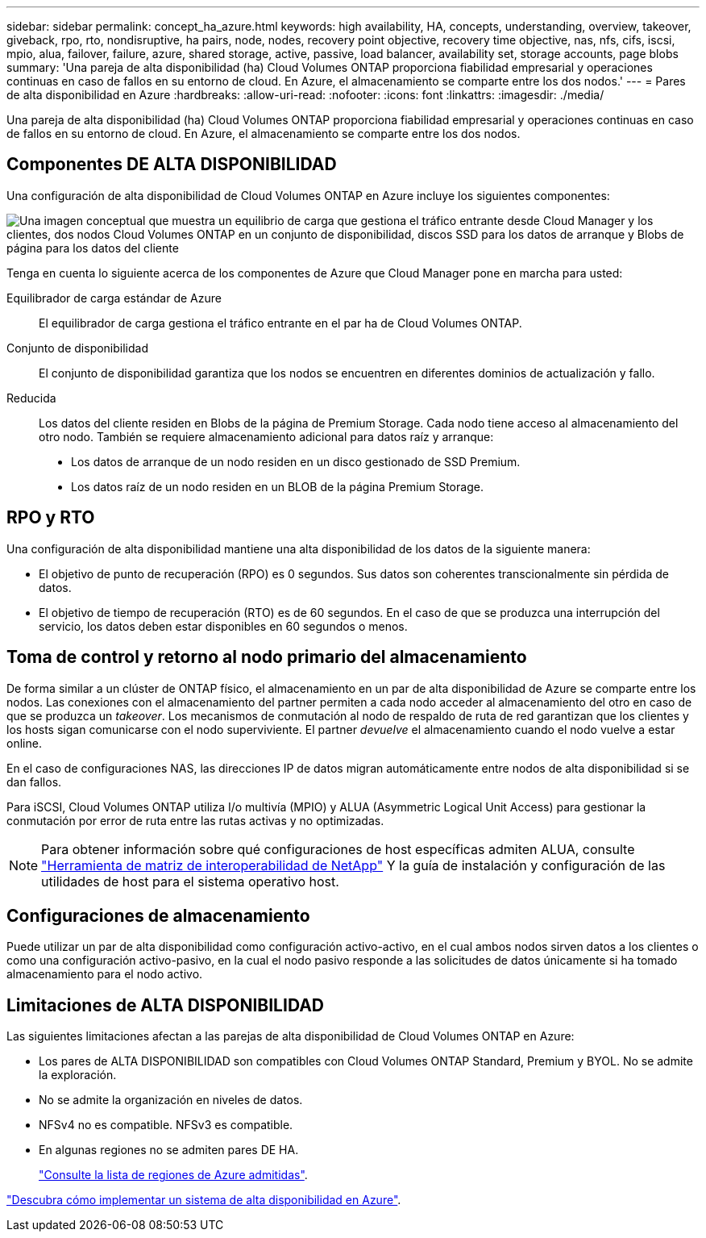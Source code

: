 ---
sidebar: sidebar 
permalink: concept_ha_azure.html 
keywords: high availability, HA, concepts, understanding, overview, takeover, giveback, rpo, rto, nondisruptive, ha pairs, node, nodes, recovery point objective, recovery time objective, nas, nfs, cifs, iscsi, mpio, alua, failover, failure, azure, shared storage, active, passive, load balancer, availability set, storage accounts, page blobs 
summary: 'Una pareja de alta disponibilidad (ha) Cloud Volumes ONTAP proporciona fiabilidad empresarial y operaciones continuas en caso de fallos en su entorno de cloud. En Azure, el almacenamiento se comparte entre los dos nodos.' 
---
= Pares de alta disponibilidad en Azure
:hardbreaks:
:allow-uri-read: 
:nofooter: 
:icons: font
:linkattrs: 
:imagesdir: ./media/


[role="lead"]
Una pareja de alta disponibilidad (ha) Cloud Volumes ONTAP proporciona fiabilidad empresarial y operaciones continuas en caso de fallos en su entorno de cloud. En Azure, el almacenamiento se comparte entre los dos nodos.



== Componentes DE ALTA DISPONIBILIDAD

Una configuración de alta disponibilidad de Cloud Volumes ONTAP en Azure incluye los siguientes componentes:

image:diagram_ha_azure.png["Una imagen conceptual que muestra un equilibrio de carga que gestiona el tráfico entrante desde Cloud Manager y los clientes, dos nodos Cloud Volumes ONTAP en un conjunto de disponibilidad, discos SSD para los datos de arranque y Blobs de página para los datos del cliente"]

Tenga en cuenta lo siguiente acerca de los componentes de Azure que Cloud Manager pone en marcha para usted:

Equilibrador de carga estándar de Azure:: El equilibrador de carga gestiona el tráfico entrante en el par ha de Cloud Volumes ONTAP.
Conjunto de disponibilidad:: El conjunto de disponibilidad garantiza que los nodos se encuentren en diferentes dominios de actualización y fallo.
Reducida:: Los datos del cliente residen en Blobs de la página de Premium Storage. Cada nodo tiene acceso al almacenamiento del otro nodo. También se requiere almacenamiento adicional para datos raíz y arranque:
+
--
* Los datos de arranque de un nodo residen en un disco gestionado de SSD Premium.
* Los datos raíz de un nodo residen en un BLOB de la página Premium Storage.


--




== RPO y RTO

Una configuración de alta disponibilidad mantiene una alta disponibilidad de los datos de la siguiente manera:

* El objetivo de punto de recuperación (RPO) es 0 segundos. Sus datos son coherentes transcionalmente sin pérdida de datos.
* El objetivo de tiempo de recuperación (RTO) es de 60 segundos. En el caso de que se produzca una interrupción del servicio, los datos deben estar disponibles en 60 segundos o menos.




== Toma de control y retorno al nodo primario del almacenamiento

De forma similar a un clúster de ONTAP físico, el almacenamiento en un par de alta disponibilidad de Azure se comparte entre los nodos. Las conexiones con el almacenamiento del partner permiten a cada nodo acceder al almacenamiento del otro en caso de que se produzca un _takeover_. Los mecanismos de conmutación al nodo de respaldo de ruta de red garantizan que los clientes y los hosts sigan comunicarse con el nodo superviviente. El partner _devuelve_ el almacenamiento cuando el nodo vuelve a estar online.

En el caso de configuraciones NAS, las direcciones IP de datos migran automáticamente entre nodos de alta disponibilidad si se dan fallos.

Para iSCSI, Cloud Volumes ONTAP utiliza I/o multivía (MPIO) y ALUA (Asymmetric Logical Unit Access) para gestionar la conmutación por error de ruta entre las rutas activas y no optimizadas.


NOTE: Para obtener información sobre qué configuraciones de host específicas admiten ALUA, consulte http://mysupport.netapp.com/matrix["Herramienta de matriz de interoperabilidad de NetApp"^] Y la guía de instalación y configuración de las utilidades de host para el sistema operativo host.



== Configuraciones de almacenamiento

Puede utilizar un par de alta disponibilidad como configuración activo-activo, en el cual ambos nodos sirven datos a los clientes o como una configuración activo-pasivo, en la cual el nodo pasivo responde a las solicitudes de datos únicamente si ha tomado almacenamiento para el nodo activo.



== Limitaciones de ALTA DISPONIBILIDAD

Las siguientes limitaciones afectan a las parejas de alta disponibilidad de Cloud Volumes ONTAP en Azure:

* Los pares de ALTA DISPONIBILIDAD son compatibles con Cloud Volumes ONTAP Standard, Premium y BYOL. No se admite la exploración.
* No se admite la organización en niveles de datos.
* NFSv4 no es compatible. NFSv3 es compatible.
* En algunas regiones no se admiten pares DE HA.
+
https://cloud.netapp.com/cloud-volumes-global-regions["Consulte la lista de regiones de Azure admitidas"^].



link:task_deploying_otc_azure.html["Descubra cómo implementar un sistema de alta disponibilidad en Azure"].

